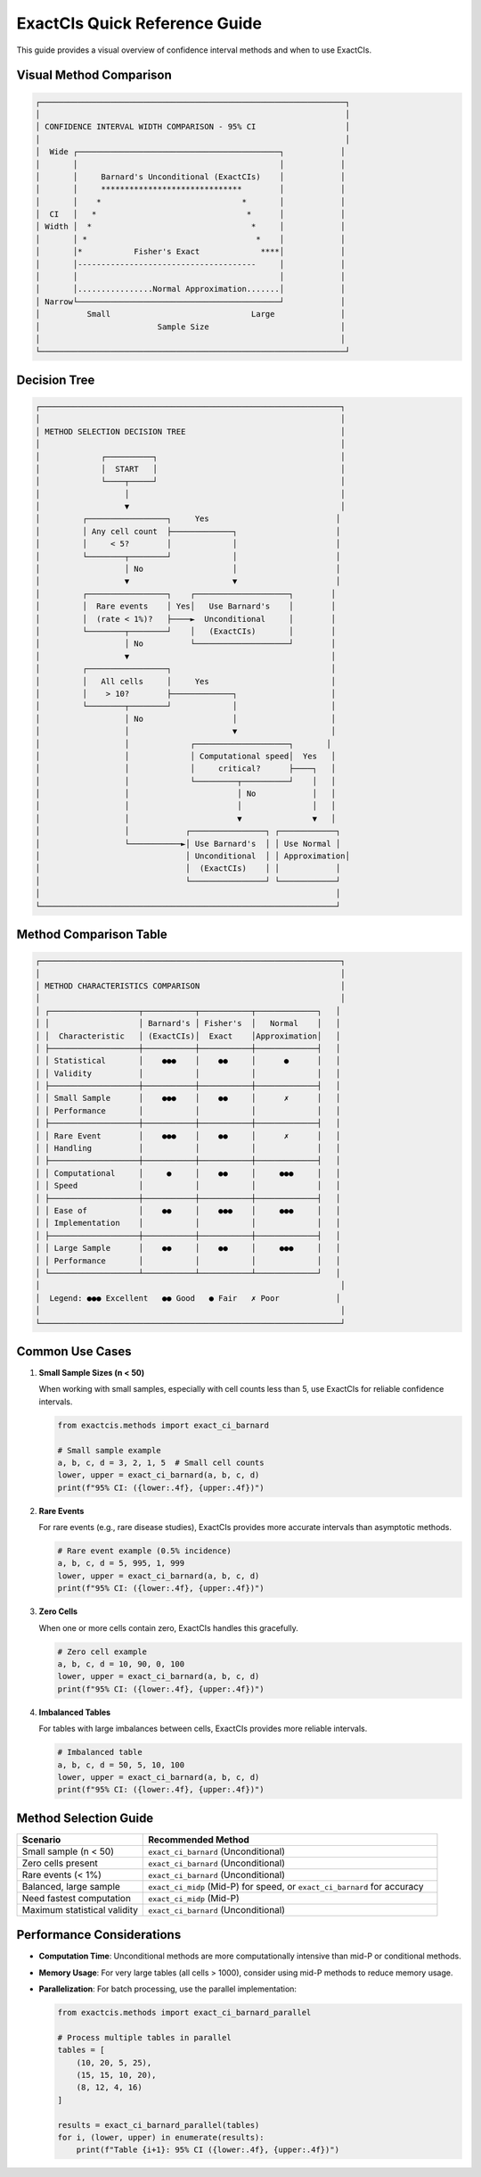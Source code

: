 ExactCIs Quick Reference Guide
===========================

This guide provides a visual overview of confidence interval methods and when to use ExactCIs.

Visual Method Comparison
-----------------------

.. code-block:: text

   ┌─────────────────────────────────────────────────────────────────┐
   │                                                                 │
   │ CONFIDENCE INTERVAL WIDTH COMPARISON - 95% CI                   │
   │                                                                 │
   │  Wide ┌───────────────────────────────────────────┐            │
   │       │                                           │            │
   │       │     Barnard's Unconditional (ExactCIs)    │            │
   │       │     ******************************        │            │
   │       │    *                              *       │            │
   │  CI   │   *                                *      │            │
   │ Width │  *                                  *     │            │
   │       │ *                                    *    │            │
   │       │*           Fisher's Exact             ****│            │
   │       │--------------------------------------     │            │
   │       │                                           │            │
   │       │................Normal Approximation.......│            │
   │ Narrow└───────────────────────────────────────────┘            │
   │          Small                              Large              │
   │                         Sample Size                            │
   │                                                                │
   └─────────────────────────────────────────────────────────────────┘

Decision Tree
-----------

.. code-block:: text

   ┌────────────────────────────────────────────────────────────────┐
   │                                                                │
   │ METHOD SELECTION DECISION TREE                                 │
   │                                                                │
   │             ┌──────────┐                                       │
   │             │  START   │                                       │
   │             └────┬─────┘                                       │
   │                  │                                             │
   │                  ▼                                             │
   │         ┌─────────────────┐     Yes                           │
   │         │ Any cell count  ├─────────────┐                     │
   │         │     < 5?        │             │                     │
   │         └────────┬────────┘             │                     │
   │                  │ No                   │                     │
   │                  ▼                      ▼                     │
   │         ┌─────────────────┐    ┌────────────────────┐        │
   │         │  Rare events    │ Yes│   Use Barnard's    │        │
   │         │  (rate < 1%)?   ├────►  Unconditional     │        │
   │         └────────┬────────┘    │   (ExactCIs)       │        │
   │                  │ No          └────────────────────┘        │
   │                  ▼                                           │
   │         ┌─────────────────┐                                  │
   │         │   All cells     │     Yes                          │
   │         │    > 10?        ├─────────────┐                    │
   │         └────────┬────────┘             │                    │
   │                  │ No                   │                    │
   │                  │                      ▼                    │
   │                  │             ┌────────────────────┐       │
   │                  │             │ Computational speed│  Yes   │
   │                  │             │     critical?      ├────┐   │
   │                  │             └─────────┬──────────┘    │   │
   │                  │                       │ No            │   │
   │                  │                       │               │   │
   │                  │                       ▼               ▼   │
   │                  │            ┌────────────────┐ ┌────────────┐
   │                  └───────────►│ Use Barnard's  │ │ Use Normal │
   │                               │ Unconditional  │ │ Approximation│
   │                               │  (ExactCIs)    │ │            │
   │                               └────────────────┘ └────────────┘
   │                                                               │
   └───────────────────────────────────────────────────────────────┘

Method Comparison Table
---------------------

.. code-block:: text

   ┌────────────────────────────────────────────────────────────────┐
   │                                                                │
   │ METHOD CHARACTERISTICS COMPARISON                              │
   │                                                                │
   │ ┌───────────────────┬───────────┬───────────┬─────────────┐   │
   │ │                   │ Barnard's │ Fisher's  │   Normal    │   │
   │ │  Characteristic   │ (ExactCIs)│  Exact    │Approximation│   │
   │ ├───────────────────┼───────────┼───────────┼─────────────┤   │
   │ │ Statistical       │    ●●●    │    ●●     │      ●      │   │
   │ │ Validity          │           │           │             │   │
   │ ├───────────────────┼───────────┼───────────┼─────────────┤   │
   │ │ Small Sample      │    ●●●    │    ●●     │      ✗      │   │
   │ │ Performance       │           │           │             │   │
   │ ├───────────────────┼───────────┼───────────┼─────────────┤   │
   │ │ Rare Event        │    ●●●    │    ●●     │      ✗      │   │
   │ │ Handling          │           │           │             │   │
   │ ├───────────────────┼───────────┼───────────┼─────────────┤   │
   │ │ Computational     │     ●     │    ●●     │     ●●●     │   │
   │ │ Speed             │           │           │             │   │
   │ ├───────────────────┼───────────┼───────────┼─────────────┤   │
   │ │ Ease of           │    ●●     │    ●●●    │     ●●●     │   │
   │ │ Implementation    │           │           │             │   │
   │ ├───────────────────┼───────────┼───────────┼─────────────┤   │
   │ │ Large Sample      │    ●●     │    ●●     │     ●●●     │   │
   │ │ Performance       │           │           │             │   │
   │ └───────────────────┴───────────┴───────────┴─────────────┘   │
   │                                                                │
   │  Legend: ●●● Excellent   ●● Good   ● Fair   ✗ Poor            │
   │                                                                │
   └────────────────────────────────────────────────────────────────┘

Common Use Cases
--------------

1. **Small Sample Sizes (n < 50)**
   
   When working with small samples, especially with cell counts less than 5, 
   use ExactCIs for reliable confidence intervals.

   .. code-block:: python

      from exactcis.methods import exact_ci_barnard
      
      # Small sample example
      a, b, c, d = 3, 2, 1, 5  # Small cell counts
      lower, upper = exact_ci_barnard(a, b, c, d)
      print(f"95% CI: ({lower:.4f}, {upper:.4f})")

2. **Rare Events**
   
   For rare events (e.g., rare disease studies), ExactCIs provides more 
   accurate intervals than asymptotic methods.

   .. code-block:: python

      # Rare event example (0.5% incidence)
      a, b, c, d = 5, 995, 1, 999
      lower, upper = exact_ci_barnard(a, b, c, d)
      print(f"95% CI: ({lower:.4f}, {upper:.4f})")

3. **Zero Cells**
   
   When one or more cells contain zero, ExactCIs handles this gracefully.

   .. code-block:: python

      # Zero cell example
      a, b, c, d = 10, 90, 0, 100
      lower, upper = exact_ci_barnard(a, b, c, d)
      print(f"95% CI: ({lower:.4f}, {upper:.4f})")

4. **Imbalanced Tables**
   
   For tables with large imbalances between cells, ExactCIs provides 
   more reliable intervals.

   .. code-block:: python

      # Imbalanced table
      a, b, c, d = 50, 5, 10, 100
      lower, upper = exact_ci_barnard(a, b, c, d)
      print(f"95% CI: ({lower:.4f}, {upper:.4f})")

Method Selection Guide
--------------------

.. list-table::
   :header-rows: 1
   :widths: 30 70

   * - Scenario
     - Recommended Method
   * - Small sample (n < 50)
     - ``exact_ci_barnard`` (Unconditional)
   * - Zero cells present
     - ``exact_ci_barnard`` (Unconditional)
   * - Rare events (< 1%)
     - ``exact_ci_barnard`` (Unconditional)
   * - Balanced, large sample
     - ``exact_ci_midp`` (Mid-P) for speed, or ``exact_ci_barnard`` for accuracy
   * - Need fastest computation
     - ``exact_ci_midp`` (Mid-P)
   * - Maximum statistical validity
     - ``exact_ci_barnard`` (Unconditional)

Performance Considerations
------------------------

- **Computation Time**: Unconditional methods are more computationally intensive than mid-P or conditional methods.
- **Memory Usage**: For very large tables (all cells > 1000), consider using mid-P methods to reduce memory usage.
- **Parallelization**: For batch processing, use the parallel implementation:

  .. code-block:: python

     from exactcis.methods import exact_ci_barnard_parallel
     
     # Process multiple tables in parallel
     tables = [
         (10, 20, 5, 25),
         (15, 15, 10, 20),
         (8, 12, 4, 16)
     ]
     
     results = exact_ci_barnard_parallel(tables)
     for i, (lower, upper) in enumerate(results):
         print(f"Table {i+1}: 95% CI ({lower:.4f}, {upper:.4f})")